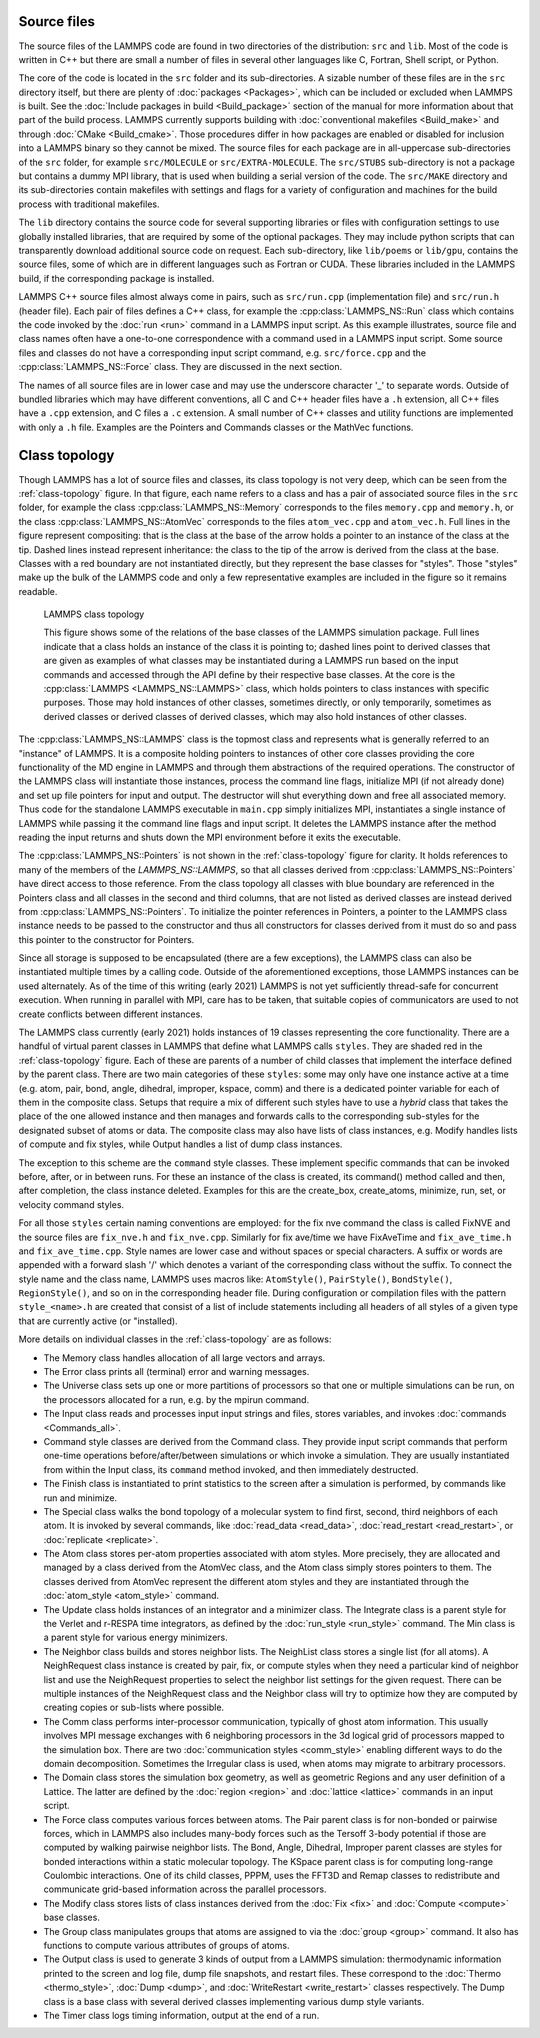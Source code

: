Source files
------------

The source files of the LAMMPS code are found in two directories of the
distribution: ``src`` and ``lib``.  Most of the code is written in C++
but there are small a number of files in several other languages like C,
Fortran, Shell script, or Python.

The core of the code is located in the ``src`` folder and its
sub-directories.  A sizable number of these files are in the ``src``
directory itself, but there are plenty of :doc:`packages <Packages>`,
which can be included or excluded when LAMMPS is built.  See the
:doc:`Include packages in build <Build_package>` section of the manual
for more information about that part of the build process.  LAMMPS
currently supports building with :doc:`conventional makefiles
<Build_make>` and through :doc:`CMake <Build_cmake>`.  Those procedures
differ in how packages are enabled or disabled for inclusion into a
LAMMPS binary so they cannot be mixed.  The source files for each
package are in all-uppercase sub-directories of the ``src`` folder, for
example ``src/MOLECULE`` or ``src/EXTRA-MOLECULE``.  The ``src/STUBS``
sub-directory is not a package but contains a dummy MPI library, that is
used when building a serial version of the code. The ``src/MAKE``
directory and its sub-directories contain makefiles with settings and
flags for a variety of configuration and machines for the build process
with traditional makefiles.

The ``lib`` directory contains the source code for several supporting
libraries or files with configuration settings to use globally installed
libraries, that are required by some of the optional packages.  They may
include python scripts that can transparently download additional source
code on request.  Each sub-directory, like ``lib/poems`` or ``lib/gpu``,
contains the source files, some of which are in different languages such
as Fortran or CUDA. These libraries included in the LAMMPS build,
if the corresponding package is installed.

LAMMPS C++ source files almost always come in pairs, such as
``src/run.cpp`` (implementation file) and ``src/run.h`` (header file).
Each pair of files defines a C++ class, for example the
:cpp:class:`LAMMPS_NS::Run` class which contains the code invoked by the
:doc:`run <run>` command in a LAMMPS input script.  As this example
illustrates, source file and class names often have a one-to-one
correspondence with a command used in a LAMMPS input script.  Some
source files and classes do not have a corresponding input script
command, e.g. ``src/force.cpp`` and the :cpp:class:`LAMMPS_NS::Force`
class.  They are discussed in the next section.

The names of all source files are in lower case and may use the
underscore character '_' to separate words. Outside of bundled libraries
which may have different conventions, all C and C++ header files have a
``.h`` extension, all C++ files have a ``.cpp`` extension, and C files a
``.c`` extension. A small number of C++ classes and utility functions
are implemented with only a ``.h`` file. Examples are the Pointers and
Commands classes or the MathVec functions.

Class topology
--------------

Though LAMMPS has a lot of source files and classes, its class topology
is not very deep, which can be seen from the :ref:`class-topology`
figure.  In that figure, each name refers to a class and has a pair of
associated source files in the ``src`` folder, for example the class
:cpp:class:`LAMMPS_NS::Memory` corresponds to the files ``memory.cpp``
and ``memory.h``, or the class :cpp:class:`LAMMPS_NS::AtomVec`
corresponds to the files ``atom_vec.cpp`` and ``atom_vec.h``.  Full
lines in the figure represent compositing: that is the class at the base
of the arrow holds a pointer to an instance of the class at the tip.
Dashed lines instead represent inheritance: the class to the tip of the
arrow is derived from the class at the base.  Classes with a red boundary
are not instantiated directly, but they represent the base classes for
"styles".  Those "styles" make up the bulk of the LAMMPS code and only
a few representative examples are included in the figure so it remains
readable.

.. _class-topology:
.. figure:: JPG/lammps-classes.png

   LAMMPS class topology

   This figure shows some of the relations of the base classes of the
   LAMMPS simulation package.  Full lines indicate that a class holds an
   instance of the class it is pointing to; dashed lines point to
   derived classes that are given as examples of what classes may be
   instantiated during a LAMMPS run based on the input commands and
   accessed through the API define by their respective base classes.  At
   the core is the :cpp:class:`LAMMPS <LAMMPS_NS::LAMMPS>` class, which
   holds pointers to class instances with specific purposes.  Those may
   hold instances of other classes, sometimes directly, or only
   temporarily, sometimes as derived classes or derived classes of
   derived classes, which may also hold instances of other classes.

The :cpp:class:`LAMMPS_NS::LAMMPS` class is the topmost class and
represents what is generally referred to an "instance" of LAMMPS.  It is
a composite holding pointers to instances of other core classes
providing the core functionality of the MD engine in LAMMPS and through
them abstractions of the required operations.  The constructor of the
LAMMPS class will instantiate those instances, process the command line
flags, initialize MPI (if not already done) and set up file pointers for
input and output.  The destructor will shut everything down and free all
associated memory.  Thus code for the standalone LAMMPS executable in
``main.cpp`` simply initializes MPI, instantiates a single instance of
LAMMPS while passing it the command line flags and input script. It
deletes the LAMMPS instance after the method reading the input returns
and shuts down the MPI environment before it exits the executable.

The :cpp:class:`LAMMPS_NS::Pointers` is not shown in the
:ref:`class-topology` figure for clarity.  It holds references to many
of the members of the `LAMMPS_NS::LAMMPS`, so that all classes derived
from :cpp:class:`LAMMPS_NS::Pointers` have direct access to those
reference.  From the class topology all classes with blue boundary are
referenced in the Pointers class and all classes in the second and third
columns, that are not listed as derived classes are instead derived from
:cpp:class:`LAMMPS_NS::Pointers`.  To initialize the pointer references
in Pointers, a pointer to the LAMMPS class instance needs to be passed
to the constructor and thus all constructors for classes derived from it
must do so and pass this pointer to the constructor for Pointers.

Since all storage is supposed to be encapsulated (there are a few
exceptions), the LAMMPS class can also be instantiated multiple times by
a calling code.  Outside of the aforementioned exceptions, those LAMMPS
instances can be used alternately.  As of the time of this writing
(early 2021) LAMMPS is not yet sufficiently thread-safe for concurrent
execution.  When running in parallel with MPI, care has to be taken,
that suitable copies of communicators are used to not create conflicts
between different instances.

The LAMMPS class currently (early 2021) holds instances of 19 classes
representing the core functionality.  There are a handful of virtual
parent classes in LAMMPS that define what LAMMPS calls ``styles``.  They
are shaded red in the :ref:`class-topology` figure.  Each of these are
parents of a number of child classes that implement the interface
defined by the parent class.  There are two main categories of these
``styles``: some may only have one instance active at a time (e.g. atom,
pair, bond, angle, dihedral, improper, kspace, comm) and there is a
dedicated pointer variable for each of them in the composite class.
Setups that require a mix of different such styles have to use a
*hybrid* class that takes the place of the one allowed instance and then
manages and forwards calls to the corresponding sub-styles for the
designated subset of atoms or data.  The composite class may also have
lists of class instances, e.g. Modify handles lists of compute and fix
styles, while Output handles a list of dump class instances.

The exception to this scheme are the ``command`` style classes.  These
implement specific commands that can be invoked before, after, or in
between runs.  For these an instance of the class is created, its
command() method called and then, after completion, the class instance
deleted.  Examples for this are the create_box, create_atoms, minimize,
run, set, or velocity command styles.

For all those ``styles`` certain naming conventions are employed: for
the fix nve command the class is called FixNVE and the source files are
``fix_nve.h`` and ``fix_nve.cpp``. Similarly for fix ave/time we have
FixAveTime and ``fix_ave_time.h`` and ``fix_ave_time.cpp``.  Style names
are lower case and without spaces or special characters. A suffix or
words are appended with a forward slash '/' which denotes a variant of
the corresponding class without the suffix.  To connect the style name
and the class name, LAMMPS uses macros like: ``AtomStyle()``,
``PairStyle()``, ``BondStyle()``, ``RegionStyle()``, and so on in the
corresponding header file.  During configuration or compilation files
with the pattern ``style_<name>.h`` are created that consist of a list
of include statements including all headers of all styles of a given
type that are currently active (or "installed).


More details on individual classes in the :ref:`class-topology` are as
follows:

- The Memory class handles allocation of all large vectors and arrays.

- The Error class prints all (terminal) error and warning messages.

- The Universe class sets up one or more partitions of processors so
  that one or multiple simulations can be run, on the processors
  allocated for a run, e.g. by the mpirun command.

- The Input class reads and processes input input strings and files,
  stores variables, and invokes :doc:`commands <Commands_all>`.

- Command style classes are derived from the Command class. They provide
  input script commands that perform one-time operations
  before/after/between simulations or which invoke a simulation.  They
  are usually instantiated from within the Input class, its ``command``
  method invoked, and then immediately destructed.

- The Finish class is instantiated to print statistics to the screen
  after a simulation is performed, by commands like run and minimize.

- The Special class walks the bond topology of a molecular system to
  find first, second, third neighbors of each atom.  It is invoked by
  several commands, like :doc:`read_data <read_data>`,
  :doc:`read_restart <read_restart>`, or :doc:`replicate <replicate>`.

- The Atom class stores per-atom properties associated with atom styles.
  More precisely, they are allocated and managed by a class derived from
  the AtomVec class, and the Atom class simply stores pointers to them.
  The classes derived from AtomVec represent the different atom styles
  and they are instantiated through the :doc:`atom_style <atom_style>`
  command.

- The Update class holds instances of an integrator and a minimizer
  class.  The Integrate class is a parent style for the Verlet and
  r-RESPA time integrators, as defined by the :doc:`run_style
  <run_style>` command.  The Min class is a parent style for various
  energy minimizers.

- The Neighbor class builds and stores neighbor lists.  The NeighList
  class stores a single list (for all atoms).  A NeighRequest class
  instance is created by pair, fix, or compute styles when they need a
  particular kind of neighbor list and use the NeighRequest properties
  to select the neighbor list settings for the given request. There can
  be multiple instances of the NeighRequest class and the Neighbor class
  will try to optimize how they are computed by creating copies or
  sub-lists where possible.

- The Comm class performs inter-processor communication, typically of
  ghost atom information.  This usually involves MPI message exchanges
  with 6 neighboring processors in the 3d logical grid of processors
  mapped to the simulation box. There are two :doc:`communication styles
  <comm_style>` enabling different ways to do the domain decomposition.
  Sometimes the Irregular class is used, when atoms may migrate to
  arbitrary processors.

- The Domain class stores the simulation box geometry, as well as
  geometric Regions and any user definition of a Lattice.  The latter
  are defined by the :doc:`region <region>` and :doc:`lattice <lattice>`
  commands in an input script.

- The Force class computes various forces between atoms.  The Pair
  parent class is for non-bonded or pairwise forces, which in LAMMPS
  also includes many-body forces such as the Tersoff 3-body potential if
  those are computed by walking pairwise neighbor lists.  The Bond,
  Angle, Dihedral, Improper parent classes are styles for bonded
  interactions within a static molecular topology.  The KSpace parent
  class is for computing long-range Coulombic interactions.  One of its
  child classes, PPPM, uses the FFT3D and Remap classes to redistribute
  and communicate grid-based information across the parallel processors.

- The Modify class stores lists of class instances derived from the
  :doc:`Fix <fix>` and :doc:`Compute <compute>` base classes.

- The Group class manipulates groups that atoms are assigned to via the
  :doc:`group <group>` command.  It also has functions to compute
  various attributes of groups of atoms.

- The Output class is used to generate 3 kinds of output from a LAMMPS
  simulation: thermodynamic information printed to the screen and log
  file, dump file snapshots, and restart files.  These correspond to the
  :doc:`Thermo <thermo_style>`, :doc:`Dump <dump>`, and
  :doc:`WriteRestart <write_restart>` classes respectively.  The Dump
  class is a base class with several derived classes implementing
  various dump style variants.

- The Timer class logs timing information, output at the end
  of a run.

.. TODO section on "Spatial decomposition and parallel operations"
..       diagram of 3d processor grid, brick vs. tiled. local vs. ghost
..       atoms, 6-way communication with pack/unpack functions,
..       PBC as part of the communication, forward and reverse communication
..       rendezvous communication, ring communication.

.. TODO section on "Fixes, Computes, and Variables"
..      how and when data is computed and provided and how it is
..      referenced. flags in Fix/Compute/Variable classes tell
..      style and amount of available data.

